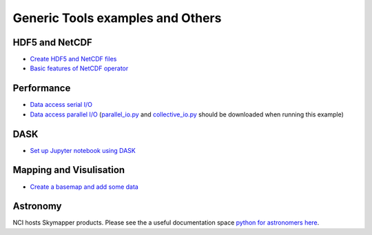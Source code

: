 Generic Tools examples and Others
==================================

HDF5 and NetCDF
----------------------

* `Create HDF5 and NetCDF files <create_HDF5_and_NetCDF.ipynb>`_
* `Basic features of NetCDF operator <NCO_basics1.ipynb>`_

Performance
-------------

* `Data access serial I/O <data_access_serial_io.ipynb>`_
* `Data access parallel I/O <data_access_parallel_io1.ipynb>`_ (`parallel_io.py <parallel_io.py>`_ and `collective_io.py <collective_io.py>`_ should be downloaded when running this example) 



DASK
----------
* `Set up Jupyter notebook using DASK <Dask_setup_on_Gadi.ipynb>`_ 

Mapping and Visulisation
--------------------------

* `Create a basemap and add some data <create_basemap_add_data.ipynb>`_ 

Astronomy 
--------------------------------------------

NCI hosts Skymapper products. Please see the a useful documentation space `python for astronomers here`_.

.. _python for astronomers here: https://python4astronomers.github.io/index.html


